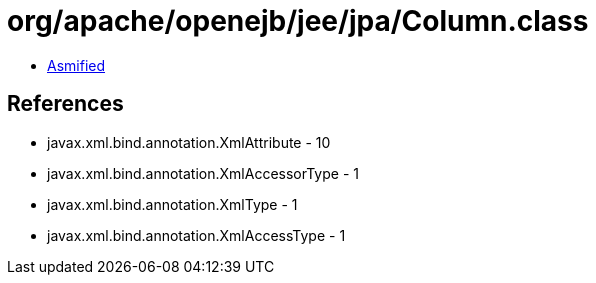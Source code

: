 = org/apache/openejb/jee/jpa/Column.class

 - link:Column-asmified.java[Asmified]

== References

 - javax.xml.bind.annotation.XmlAttribute - 10
 - javax.xml.bind.annotation.XmlAccessorType - 1
 - javax.xml.bind.annotation.XmlType - 1
 - javax.xml.bind.annotation.XmlAccessType - 1
